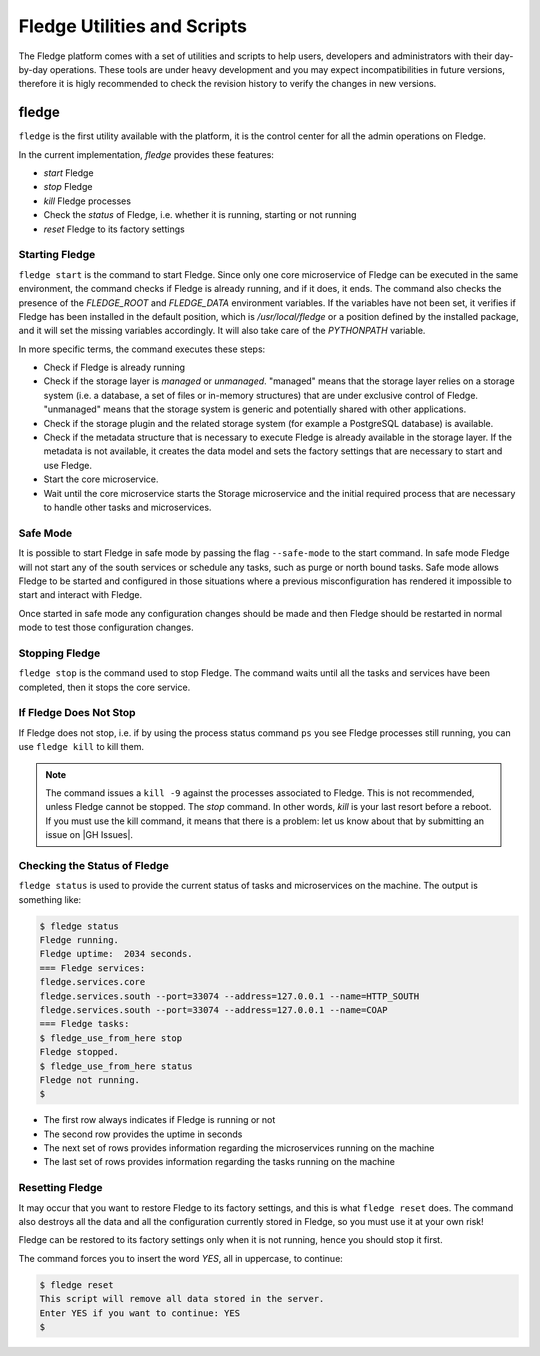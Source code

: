 .. Utilities and Scripts
.. https://docs.google.com/document/d/1JJDP7g25SWerNVCxgff02qp9msHbqA9nt3RAFx8-Qng

.. |br| raw:: html

   <br />

.. Images


.. Links

.. Links in new tabs

.. |GH Issues| raw:: html

   <a href="https://github.com/fledge/Fledge/issues" target="_blank">GitHub</a>


.. =============================================


*****************************
Fledge Utilities and Scripts
*****************************

The Fledge platform comes with a set of utilities and scripts to help users, developers and administrators with their day-by-day operations. These tools are under heavy development and you may expect incompatibilities in future versions, therefore it is higly recommended to check the revision history to verify the changes in new versions.


fledge
=======

``fledge`` is the first utility available with the platform, it is the control center for all the admin operations on Fledge.

In the current implementation, *fledge* provides these features:

- *start* Fledge
- *stop* Fledge
- *kill* Fledge processes
- Check the *status* of Fledge, i.e. whether it is running, starting or not running
- *reset* Fledge to its factory settings


Starting Fledge
----------------

``fledge start`` is the command to start Fledge. Since only one core microservice of Fledge can be executed in the same environment, the command checks if Fledge is already running, and if it does, it ends. The command also checks the presence of the *FLEDGE_ROOT* and *FLEDGE_DATA* environment variables. If the variables have not been set, it verifies if Fledge has been installed in the default position, which is */usr/local/fledge* or a position defined by the installed package, and it will set the missing variables accordingly. It will also take care of the *PYTHONPATH* variable.

In more specific terms, the command executes these steps:

- Check if Fledge is already running
- Check if the storage layer is *managed* or *unmanaged*. "managed" means that the storage layer relies on a storage system (i.e. a database, a set of files or in-memory structures) that are under exclusive control of Fledge. "unmanaged" means that the storage system is generic and potentially shared with other applications.
- Check if the storage plugin and the related storage system (for example a PostgreSQL database) is available. 
- Check if the metadata structure that is necessary to execute Fledge is already available in the storage layer. If the metadata is not available, it creates the data model and sets the factory settings that are necessary to start and use Fledge.
- Start the core microservice.
- Wait until the core microservice starts the Storage microservice and the initial required process that are necessary to handle other tasks and microservices.


Safe Mode
---------

It is possible to start Fledge in safe mode by passing the flag ``--safe-mode`` to the start command. In safe mode Fledge
will not start any of the south services or schedule any tasks, such as purge or north bound tasks. Safe mode allows
Fledge to be started and configured in those situations where a previous misconfiguration has rendered it impossible to
start and interact with Fledge.

Once started in safe mode any configuration changes should be made and then Fledge should be restarted in normal mode
to test those configuration changes.


Stopping Fledge
----------------

``fledge stop`` is the command used to stop Fledge. The command waits until all the tasks and services have been completed, then it stops the core service.


If Fledge Does Not Stop
------------------------

If Fledge does not stop, i.e. if by using the process status command ``ps`` you see Fledge processes still running, you can use ``fledge kill`` to kill them.

.. note:: The command issues a ``kill -9`` against the processes associated to Fledge. This is not recommended, unless Fledge cannot be stopped. The *stop* command. In other words, *kill* is your last resort before a reboot. If you must use the kill command, it means that there is a problem: let us know about that by submitting an issue on |GH Issues|.


Checking the Status of Fledge
------------------------------

``fledge status`` is used to provide the current status of tasks and microservices on the machine. The output is something like:

.. code-block:: console

  $ fledge status
  Fledge running.
  Fledge uptime:  2034 seconds.
  === Fledge services:
  fledge.services.core
  fledge.services.south --port=33074 --address=127.0.0.1 --name=HTTP_SOUTH
  fledge.services.south --port=33074 --address=127.0.0.1 --name=COAP
  === Fledge tasks:
  $ fledge_use_from_here stop
  Fledge stopped.
  $ fledge_use_from_here status
  Fledge not running.
  $

- The first row always indicates if Fledge is running or not
- The second row provides the uptime in seconds
- The next set of rows provides information regarding the microservices running on the machine
- The last set of rows provides information regarding the tasks running on the machine


Resetting Fledge
-----------------

It may occur that you want to restore Fledge to its factory settings, and this is what ``fledge reset`` does. The command also destroys all the data and all the configuration currently stored in Fledge, so you must use it at your own risk!

Fledge can be restored to its factory settings only when it is not running, hence you should stop it first. 

The command forces you to insert the word *YES*, all in uppercase, to continue:

.. code-block:: console

  $ fledge reset
  This script will remove all data stored in the server.
  Enter YES if you want to continue: YES
  $


